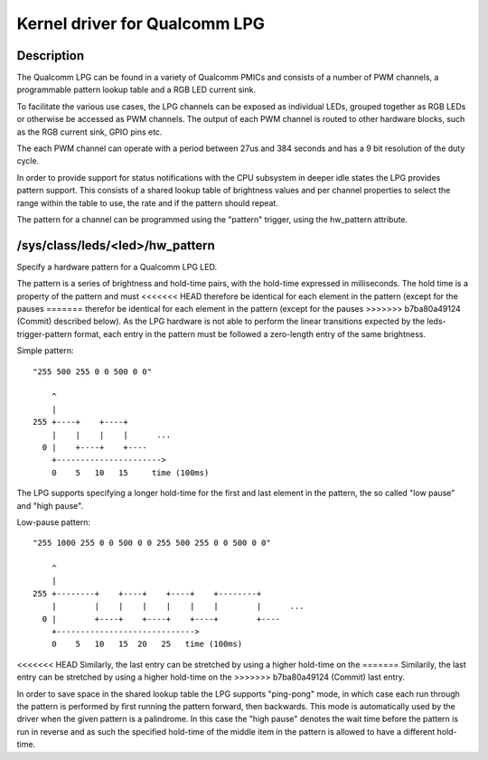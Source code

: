 .. SPDX-License-Identifier: GPL-2.0

==============================
Kernel driver for Qualcomm LPG
==============================

Description
-----------

The Qualcomm LPG can be found in a variety of Qualcomm PMICs and consists of a
number of PWM channels, a programmable pattern lookup table and a RGB LED
current sink.

To facilitate the various use cases, the LPG channels can be exposed as
individual LEDs, grouped together as RGB LEDs or otherwise be accessed as PWM
channels. The output of each PWM channel is routed to other hardware
blocks, such as the RGB current sink, GPIO pins etc.

The each PWM channel can operate with a period between 27us and 384 seconds and
has a 9 bit resolution of the duty cycle.

In order to provide support for status notifications with the CPU subsystem in
deeper idle states the LPG provides pattern support. This consists of a shared
lookup table of brightness values and per channel properties to select the
range within the table to use, the rate and if the pattern should repeat.

The pattern for a channel can be programmed using the "pattern" trigger, using
the hw_pattern attribute.

/sys/class/leds/<led>/hw_pattern
--------------------------------

Specify a hardware pattern for a Qualcomm LPG LED.

The pattern is a series of brightness and hold-time pairs, with the hold-time
expressed in milliseconds. The hold time is a property of the pattern and must
<<<<<<< HEAD
therefore be identical for each element in the pattern (except for the pauses
=======
therefor be identical for each element in the pattern (except for the pauses
>>>>>>> b7ba80a49124 (Commit)
described below). As the LPG hardware is not able to perform the linear
transitions expected by the leds-trigger-pattern format, each entry in the
pattern must be followed a zero-length entry of the same brightness.

Simple pattern::

    "255 500 255 0 0 500 0 0"

        ^
        |
    255 +----+    +----+
        |    |    |    |      ...
      0 |    +----+    +----
        +---------------------->
        0    5   10   15     time (100ms)

The LPG supports specifying a longer hold-time for the first and last element
in the pattern, the so called "low pause" and "high pause".

Low-pause pattern::

    "255 1000 255 0 0 500 0 0 255 500 255 0 0 500 0 0"

        ^
        |
    255 +--------+    +----+    +----+    +--------+
        |        |    |    |    |    |    |        |      ...
      0 |        +----+    +----+    +----+        +----
        +----------------------------->
        0    5   10   15  20   25   time (100ms)

<<<<<<< HEAD
Similarly, the last entry can be stretched by using a higher hold-time on the
=======
Similarily, the last entry can be stretched by using a higher hold-time on the
>>>>>>> b7ba80a49124 (Commit)
last entry.

In order to save space in the shared lookup table the LPG supports "ping-pong"
mode, in which case each run through the pattern is performed by first running
the pattern forward, then backwards. This mode is automatically used by the
driver when the given pattern is a palindrome. In this case the "high pause"
denotes the wait time before the pattern is run in reverse and as such the
specified hold-time of the middle item in the pattern is allowed to have a
different hold-time.
